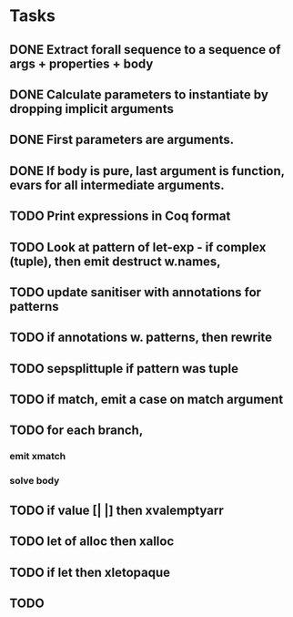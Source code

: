* Tasks
** DONE Extract forall sequence to a sequence of args + properties + body
CLOSED: [2022-05-11 Wed 04:37]
** DONE Calculate parameters to instantiate by dropping implicit arguments 
CLOSED: [2022-05-11 Wed 04:48]
** DONE First parameters are arguments.
CLOSED: [2022-05-11 Wed 06:43]
** DONE If body is pure, last argument is function, evars for all intermediate arguments. 
CLOSED: [2022-05-11 Wed 06:43]
** TODO Print expressions in Coq format
** TODO Look at pattern of let-exp - if complex (tuple), then emit destruct w.names, 
** TODO update sanitiser with annotations for patterns 
** TODO if annotations w. patterns, then rewrite
** TODO sepsplittuple if pattern was tuple
** TODO if match, emit a case on match argument
** TODO for each branch, 
*** emit xmatch
*** solve body
** TODO if value [| |] then xvalemptyarr
** TODO let of alloc then xalloc
** TODO if let then xletopaque
** TODO 
